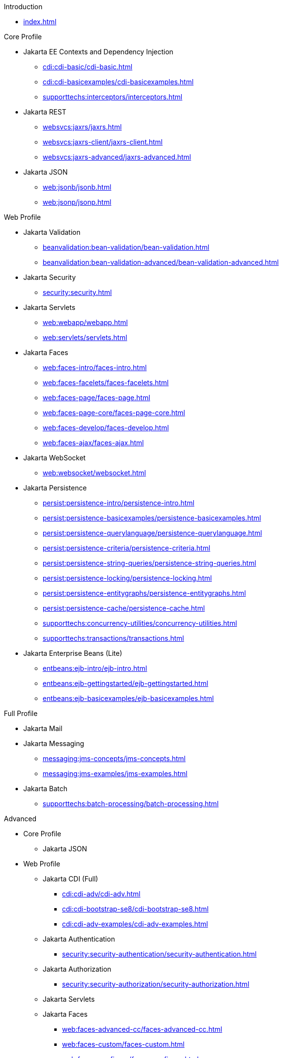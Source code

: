 
.Introduction

* xref:index.adoc[]



.Core Profile

* Jakarta EE Contexts and Dependency Injection

** xref:cdi:cdi-basic/cdi-basic.adoc[]

** xref:cdi:cdi-basicexamples/cdi-basicexamples.adoc[]

** xref:supporttechs:interceptors/interceptors.adoc[]

* Jakarta REST

** xref:websvcs:jaxrs/jaxrs.adoc[]

** xref:websvcs:jaxrs-client/jaxrs-client.adoc[]

** xref:websvcs:jaxrs-advanced/jaxrs-advanced.adoc[]

* Jakarta JSON

** xref:web:jsonb/jsonb.adoc[]

** xref:web:jsonp/jsonp.adoc[]




.Web Profile

* Jakarta Validation

** xref:beanvalidation:bean-validation/bean-validation.adoc[]

** xref:beanvalidation:bean-validation-advanced/bean-validation-advanced.adoc[]

* Jakarta Security

** xref:security:security.adoc[]

* Jakarta Servlets

** xref:web:webapp/webapp.adoc[]

** xref:web:servlets/servlets.adoc[]

* Jakarta Faces

** xref:web:faces-intro/faces-intro.adoc[]

** xref:web:faces-facelets/faces-facelets.adoc[]

** xref:web:faces-page/faces-page.adoc[]

** xref:web:faces-page-core/faces-page-core.adoc[]

** xref:web:faces-develop/faces-develop.adoc[]

** xref:web:faces-ajax/faces-ajax.adoc[]

* Jakarta WebSocket

** xref:web:websocket/websocket.adoc[]

* Jakarta Persistence

** xref:persist:persistence-intro/persistence-intro.adoc[]

** xref:persist:persistence-basicexamples/persistence-basicexamples.adoc[]

** xref:persist:persistence-querylanguage/persistence-querylanguage.adoc[]

** xref:persist:persistence-criteria/persistence-criteria.adoc[]

** xref:persist:persistence-string-queries/persistence-string-queries.adoc[]

** xref:persist:persistence-locking/persistence-locking.adoc[]

** xref:persist:persistence-entitygraphs/persistence-entitygraphs.adoc[]

** xref:persist:persistence-cache/persistence-cache.adoc[]

** xref:supporttechs:concurrency-utilities/concurrency-utilities.adoc[]

** xref:supporttechs:transactions/transactions.adoc[]

* Jakarta Enterprise Beans (Lite)

** xref:entbeans:ejb-intro/ejb-intro.adoc[]

** xref:entbeans:ejb-gettingstarted/ejb-gettingstarted.adoc[]

** xref:entbeans:ejb-basicexamples/ejb-basicexamples.adoc[]




.Full Profile

* Jakarta Mail

* Jakarta Messaging

** xref:messaging:jms-concepts/jms-concepts.adoc[]

** xref:messaging:jms-examples/jms-examples.adoc[]

* Jakarta Batch

** xref:supporttechs:batch-processing/batch-processing.adoc[]




.Advanced

* Core Profile

** Jakarta JSON


* Web Profile

** Jakarta CDI (Full)

*** xref:cdi:cdi-adv/cdi-adv.adoc[]

*** xref:cdi:cdi-bootstrap-se8/cdi-bootstrap-se8.adoc[]

*** xref:cdi:cdi-adv-examples/cdi-adv-examples.adoc[]

** Jakarta Authentication

*** xref:security:security-authentication/security-authentication.adoc[]

** Jakarta Authorization

*** xref:security:security-authorization/security-authorization.adoc[]

** Jakarta Servlets

** Jakarta Faces

*** xref:web:faces-advanced-cc/faces-advanced-cc.adoc[]

*** xref:web:faces-custom/faces-custom.adoc[]

*** xref:web:faces-configure/faces-configure.adoc[]

*** xref:web:faces-ws/faces-ws.adoc[]

*** xref:web:webi18n/webi18n.adoc[]

** Jakarta Transactions

** Jakarta Concurrency

*** xref:entbeans:ejb-async/ejb-async.adoc[]


* Full Profile

** Jakarta Connectors

*** xref:supporttechs:connectors/connectors.adoc[]


* Optional Components

** Jakarta Expression Language

*** xref:web:faces-el/faces-el.adoc[]

** Jakarta XML Binding




.Archived

* Web Profile

** Jakarta Pages (scriptlets, tagfiles)

*** xref:archive:jakarta-pages/jakarta-pages.adoc[]

** Jakarta Tags (fmt, sql, xml)

*** xref:archive:jakarta-tags/jakarta-tags.adoc[]

** Resource-refs

*** xref:archive:resource-refs/resource-refs.adoc[]

** Role-refs

*** xref:archive:role-refs/role-refs.adoc[]

* Full Profile

** Jakarta XML Web Services

*** xref:archive:xml-websvcs/xml-websvcs.adoc[]

** Jakarta Enterprise Beans (and Application Client Container)

*** xref:archive:ent-beans/ent-beans.adoc[]


